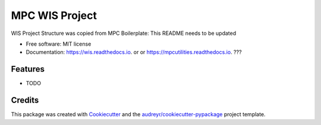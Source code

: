 ===============
MPC WIS Project
===============


.. image:: https://img.shields.io/pypi/v/wis.svg
        :target: https://pypi.python.org/pypi/wis

.. image:: https://img.shields.io/travis/matthewjohnpayne/wis.svg
        :target: https://travis-ci.org/matthewjohnpayne/wis

.. image:: https://readthedocs.org/projects/wis/badge/?version=latest
        :target: https://wis.readthedocs.io/en/latest/?badge=latest
        :alt: Documentation Status




WIS Project Structure was copied from MPC Boilerplate: This README needs to be updated


* Free software: MIT license
* Documentation: https://wis.readthedocs.io. or  or https://mpcutilities.readthedocs.io. ??? 


Features
--------

* TODO

Credits
-------

This package was created with Cookiecutter_ and the `audreyr/cookiecutter-pypackage`_ project template.

.. _Cookiecutter: https://github.com/audreyr/cookiecutter
.. _`audreyr/cookiecutter-pypackage`: https://github.com/audreyr/cookiecutter-pypackage

